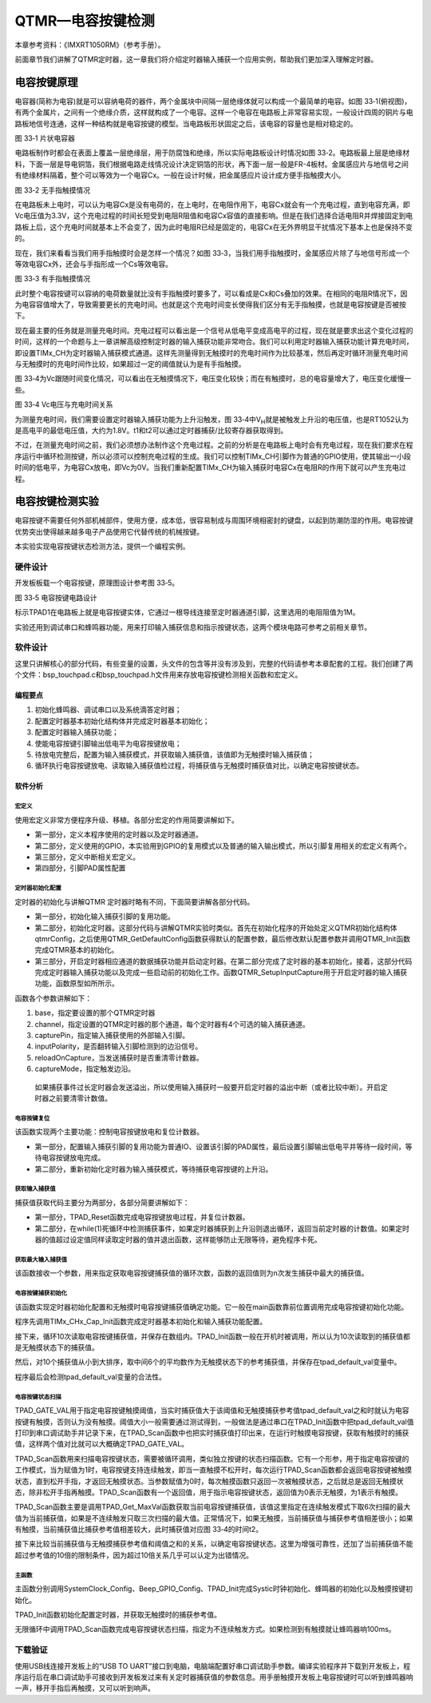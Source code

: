 QTMR—电容按键检测
-----------------

本章参考资料：《IMXRT1050RM》（参考手册）。

前面章节我们讲解了QTMR定时器，这一章我们将介绍定时器输入捕获一个应用实例，帮助我们更加深入理解定时器。

电容按键原理
~~~~~~~~~~~~

电容器(简称为电容)就是可以容纳电荷的器件，两个金属块中间隔一层绝缘体就可以构成一个最简单的电容。如图
33‑1(俯视图)，有两个金属片，之间有一个绝缘介质，这样就构成了一个电容。这样一个电容在电路板上非常容易实现，一般设计四周的铜片与电路板地信号连通，这样一种结构就是电容按键的模型。当电路板形状固定之后，该电容的容量也是相对稳定的。

.. image:: media/image1.png
   :align: center
   :alt: image1
   :name: 图33_1

图 33‑1 片状电容器

电路板制作时都会在表面上覆盖一层绝缘层，用于防腐蚀和绝缘，所以实际电路板设计时情况如图
33‑2。电路板最上层是绝缘材料，下面一层是导电铜箔，我们根据电路走线情况设计决定铜箔的形状，再下面一层一般是FR-4板材。金属感应片与地信号之间有绝缘材料隔着，整个可以等效为一个电容Cx。一般在设计时候，把金属感应片设计成方便手指触摸大小。

.. image:: media/image2.png
   :align: center
   :alt: image2
   :name: 图33_2

图 33‑2 无手指触摸情况

在电路板未上电时，可以认为电容Cx是没有电荷的，在上电时，在电阻作用下，电容Cx就会有一个充电过程，直到电容充满，即Vc电压值为3.3V，这个充电过程的时间长短受到电阻R阻值和电容Cx容值的直接影响。但是在我们选择合适电阻R并焊接固定到电路板上后，这个充电时间就基本上不会变了，因为此时电阻R已经是固定的，电容Cx在无外界明显干扰情况下基本上也是保持不变的。

现在，我们来看看当我们用手指触摸时会是怎样一个情况？如图
33‑3，当我们用手指触摸时，金属感应片除了与地信号形成一个等效电容Cx外，还会与手指形成一个Cs等效电容。

.. image:: media/image5.png
   :align: center
   :alt: image5
   :name: 图33_5

图 33‑3 有手指触摸情况

此时整个电容按键可以容纳的电荷数量就比没有手指触摸时要多了，可以看成是Cx和Cs叠加的效果。在相同的电阻R情况下，因为电容容值增大了，导致需要更长的充电时间。也就是这个充电时间变长使得我们区分有无手指触摸，也就是电容按键是否被按下。

现在最主要的任务就是测量充电时间。充电过程可以看出是一个信号从低电平变成高电平的过程，现在就是要求出这个变化过程的时间，这样的一个命题与上一章讲解高级控制定时器的输入捕获功能非常吻合。我们可以利用定时器输入捕获功能计算充电时间，即设置TIMx_CH为定时器输入捕获模式通道。这样先测量得到无触摸时的充电时间作为比较基准，然后再定时循环测量充电时间与无触摸时的充电时间作比较，如果超过一定的阈值就认为是有手指触摸。

图
33‑4为Vc跟随时间变化情况，可以看出在无触摸情况下，电压变化较快；而在有触摸时，总的电容量增大了，电压变化缓慢一些。


.. image:: media/image3.png
   :align: center
   :alt: image3
   :name: 图33_3

图 33‑4 Vc电压与充电时间关系

为测量充电时间，我们需要设置定时器输入捕获功能为上升沿触发，图
33‑4中V\ :sub:`H`\ 就是被触发上升沿的电压值，也是RT1052认为是高电平的最低电压值，大约为1.8V。t1和t2可以通过定时器捕获/比较寄存器获取得到。

不过，在测量充电时间之前，我们必须想办法制作这个充电过程。之前的分析是在电路板上电时会有充电过程，现在我们要求在程序运行中循环检测按键，所以必须可以控制充电过程的生成。我们可以控制TIMx_CH引脚作为普通的GPIO使用，使其输出一小段时间的低电平，为电容Cx放电，即Vc为0V。当我们重新配置TIMx_CH为输入捕获时电容Cx在电阻R的作用下就可以产生充电过程。

电容按键检测实验
~~~~~~~~~~~~~~~~

电容按键不需要任何外部机械部件，使用方便，成本低，很容易制成与周围环境相密封的键盘，以起到防潮防湿的作用。电容按键优势突出使得越来越多电子产品使用它代替传统的机械按键。

本实验实现电容按键状态检测方法，提供一个编程实例。

硬件设计
^^^^^^^^

开发板板载一个电容按键，原理图设计参考图 33‑5。


.. image:: media/image4.png
   :align: center
   :alt: image4
   :name: 图33_4

图 33‑5 电容按键电路设计

标示TPAD1在电路板上就是电容按键实体，它通过一根导线连接至定时器通道引脚，这里选用的电阻阻值为1M。

实验还用到调试串口和蜂鸣器功能，用来打印输入捕获信息和指示按键状态，这两个模块电路可参考之前相关章节。

软件设计
^^^^^^^^

这里只讲解核心的部分代码，有些变量的设置，头文件的包含等并没有涉及到，完整的代码请参考本章配套的工程。我们创建了两个文件：bsp_touchpad.c和bsp_touchpad.h文件用来存放电容按键检测相关函数和宏定义。

编程要点
''''''''

(1) 初始化蜂鸣器、调试串口以及系统滴答定时器；

(2) 配置定时器基本初始化结构体并完成定时器基本初始化；

(3) 配置定时器输入捕获功能；

(4) 使能电容按键引脚输出低电平为电容按键放电；

(5) 待放电完整后，配置为输入捕获模式，并获取输入捕获值，该值即为无触摸时输入捕获值；

(6) 循环执行电容按键放电、读取输入捕获值检过程，将捕获值与无触摸时捕获值对比，以确定电容按键状态。

软件分析
''''''''

宏定义
*****************

.. code-block:: c
   :name: 代码清单 33‑1 宏定义
   :caption: 代码清单 33‑1 宏定义
   :linenos:

    /****************************第一部分*****************************/
    #define TPAD_QTMR_BASEADDR                TMR3
    #define TPAD_QTMR_INPUT_CAPTURE_CHANNEL   kQTMR_Channel_3
    #define TPAD_QTMR_CounterInputPin         kQTMR_Counter3InputPin
    
    /*****************************第二部分*****************************/
    #define TPAD_GPIO     GPIO1
    #define TPAD_GPIO_PIN     (19U)
    #define TPAD_IOMUXC         IOMUXC_GPIO_AD_B1_03_GPIO1_IO19
    #define TPAD_QTMR_IOMUXC   IOMUXC_GPIO_AD_B1_03_QTIMER3_TIMER3
    
    /****************************第三部分******************************/
    /* 中断号和中断处理程序 */
    #define TPAD_QTMR_IRQ_ID  TMR3_IRQn
    #define TPAD_QTMR_IRQ_HANDLER   TMR3_IRQHandler
    
    /* 获取QTMR时钟源 */
    #define TPAD_QTMR_SOURCE_CLOCK CLOCK_GetFreq(kCLOCK_IpgClk)
    
    /****************************第四部分******************************/
    /* 输入捕获引脚的PAD配置 */
    #define TMR_INPUT_PAD_CONFIG_DATA    (SRE_0_SLOW_SLEW_RATE| \
                                        DSE_0_OUTPUT_DRIVER_DISABLED| \
                                        SPEED_2_MEDIUM_100MHz| \
                                        ODE_1_OPEN_DRAIN_ENABLED| \
                                        PKE_0_PULL_KEEPER_DISABLED| \
                                        PUE_0_KEEPER_SELECTED| \
                                        PUS_3_22K_OHM_PULL_UP| \
                                        HYS_1_HYSTERESIS_ENABLED)   
    
    /* GPIO引脚的PAD配置 */
    #define GPIO_PAD_CONFIG_DATA       (SRE_0_SLOW_SLEW_RATE| \
                                        DSE_6_R0_6| \
                                        SPEED_2_MEDIUM_100MHz| \
                                        ODE_0_OPEN_DRAIN_DISABLED| \
                                        PKE_1_PULL_KEEPER_ENABLED| \
                                        PUE_1_PULL_SELECTED| \
                                        PUS_1_47K_OHM_PULL_UP| \
                                        HYS_0_HYSTERESIS_DISABLED)  

使用宏定义非常方便程序升级、移植。各部分宏定的作用简要讲解如下。

-  第一部分，定义本程序使用的定时器以及定时器通道。

-  第二部分，定义使用的GPIO，本实验用到GPIO的复用模式以及普通的输入输出模式，所以引脚复用相关的宏定义有两个。

-  第三部分，定义中断相关宏定义。

-  第四部分，引脚PAD属性配置

定时器初始化配置
*****************

.. code-block:: c
   :name: 代码清单 33‑2 定时器初始化配置
   :caption: 代码清单 33‑2 定时器初始化配置
   :linenos:

    static void TIMx_CHx_Cap_Init(void)
    {
    qtmr_config_t qtmrConfig;
    
    /*************************第一部分**************************/
    /* 设置引脚的复用模式 */
    IOMUXC_SetPinMux(
                        TPAD_QTMR_IOMUXC,    /* 配置为定时器输入捕抓IO */
                        0U);                 /* 不使用SION功能 */                                         
    /* 引脚PAD属性配置 */  
    IOMUXC_SetPinConfig(TPAD_QTMR_IOMUXC,TMR_INPUT_PAD_CONFIG_DATA); 
    
    /************************第二部分***************************/
    /* 获取系统默认配置 */
    QTMR_GetDefaultConfig(&qtmrConfig);
    /* 使用IP总线时钟，八分频 */
    qtmrConfig.primarySource = kQTMR_ClockDivide_16;
    /* 指定定时器通道初始化定时器 */
    QTMR_Init(TPAD_QTMR_BASEADDR,TPAD_QTMR_INPUT_CAPTURE_CHANNEL,\
                                            &qtmrConfig);
    
    /***********************第三部分****************************/
    /* 键入对应通道的输入捕抓功能 */
    QTMR_SetupInputCapture(TPAD_QTMR_BASEADDR,\
            TPAD_QTMR_INPUT_CAPTURE_CHANNEL,TPAD_QTMR_CounterInputPin, \
            false, true, kQTMR_RisingEdge);
    /* 使能中断 */
    EnableIRQ(TPAD_QTMR_IRQ_ID);
    /* 使能定时器比较中断 */
    QTMR_EnableInterrupts(TPAD_QTMR_BASEADDR,\
                TPAD_QTMR_INPUT_CAPTURE_CHANNEL,\
                    kQTMR_EdgeInterruptEnable);
    /* 定时器计数器归0  */
    TPAD_QTMR_BASEADDR->CHANNEL[TPAD_QTMR_INPUT_CAPTURE_CHANNEL].CNTR = 0;
    /* 启动输入通道以计算主源时钟的上升边缘 */
    QTMR_StartTimer(TPAD_QTMR_BASEADDR, TPAD_QTMR_INPUT_CAPTURE_CHANNEL,\
                                                    kQTMR_PriSrcRiseEdge);  
    }

定时器的初始化与讲解QTMR 定时器时略有不同，下面简要讲解各部分代码。

-  第一部分，初始化输入捕获引脚的复用功能。

-  第二部分，初始化定时器。这部分代码与讲解QTMR实验时类似。首先在初始化程序的开始处定义QTMR初始化结构体qtmrConfig，之后使用QTMR_GetDefaultConfig函数获得默认的配置参数，最后修改默认配置参数并调用QTMR_Init函数完成QTMR基本的初始化。

-  第三部分，开启定时器相应通道的数据捕获功能并启动定时器。在第二部分完成了定时器的基本初始化，接着，这部分代码完成定时器输入捕获功能以及完成一些启动前的初始化工作。函数QTMR_SetupInputCapture用于开启定时器的输入捕获功能，函数原型如所所示。

.. code-block:: c
   :name: 代码清单 33‑3输入捕获开启函数
   :caption: 代码清单 33‑3输入捕获开启函数
   :linenos:

    void QTMR_SetupInputCapture(TMR_Type *base,
                                qtmr_channel_selection_t channel,
                                qtmr_input_source_t capturePin,
                                bool inputPolarity,
                                bool reloadOnCapture,
                                qtmr_input_capture_edge_t captureMode);


函数各个参数讲解如下：

1) base，指定要设置的那个QTMR定时器

2) channel，指定设置的QTMR定时器的那个通道，每个定时器有4个可选的输入捕获通道。

3) capturePin，指定输入捕获使用的外部输入引脚。

4) inputPolarity，是否翻转输入引脚检测到的边沿信号。

5) reloadOnCapture，当发送捕获时是否重清零计数器。

6) captureMode，指定触发边沿。

..

    如果捕获事件过长定时器会发送溢出，所以使用输入捕获时一般要开启定时器的溢出中断（或者比较中断）。开启定时器之前要清零计数值。

电容按键复位
*****************

.. code-block:: c
   :name: 代码清单 33‑4 电容按键复位
   :caption: 代码清单 33‑4 电容按键复位
   :linenos:

    static void TPAD_Reset(void)
    {
    /***********************第一部分**********************/
    /* 定义gpio初始化配置结构体 */
    gpio_pin_config_t tap_config;
    
    /* 设置引脚的复用模式，配置为普通IO，不使用SION功能*/
    IOMUXC_SetPinMux(TPAD_IOMUXC, 0U);            
    
    /*设置引脚PAD属性*/
    IOMUXC_SetPinConfig(TPAD_IOMUXC, GPIO_PAD_CONFIG_DATA);
    
    /* TPAD，GPIO配置 */       
    tap_config.direction = kGPIO_DigitalOutput; //输出模式
    tap_config.outputLogic =  0;                //默认低电平
    tap_config.interruptMode = kGPIO_NoIntmode; //不使用中断
    
    /* 初始化 TPAD GPIO. */
    GPIO_PinInit(TPAD_GPIO, TPAD_GPIO_PIN, &tap_config);
    
    /*保持一小段时间低电平，保证放电完全*/
    Delay_ms(5);
    
    /**********************第二部分********************/
    /*重新初始化定时器为输入捕抓功能*/
    TIMx_CHx_Cap_Init();
    }

该函数实现两个主要功能：控制电容按键放电和复位计数器。

-  第一部分，配置输入捕获引脚的复用功能为普通IO、设置该引脚的PAD属性，最后设置引脚输出低电平并等待一段时间，等待电容按键放电完成。

-  第二部分，重新初始化定时器为输入捕获模式，等待捕获电容按键的上升沿。

获取输入捕获值
*****************

.. code-block:: c
   :name: 代码清单 33‑5 获取输入捕获值
   :caption: 代码清单 33‑5 获取输入捕获值
   :linenos:

    static uint16_t TPAD_Get_Val(void)
    {
    /**************************第一部分*****************************/
    /* 先放电完全，并复位计数器 */  
    TPAD_Reset();
    
    /**************************第二部分**************************/
    /* 等待捕获上升沿 */
    while (!(qtmrIsrFlag))
    {
        /*循环读取捕获计较寄存器的值，如果超时则返回计数值。*/
        if(TPAD_QTMR_BASEADDR->CHANNEL\
            [TPAD_QTMR_INPUT_CAPTURE_CHANNEL].CAPT>(TPAD_ARR_MAX_VAL-500))
        return TPAD_QTMR_BASEADDR->CHANNEL\
                    [TPAD_QTMR_INPUT_CAPTURE_CHANNEL].CAPT;    
    }
    qtmrIsrFlag = false;
    return TPAD_QTMR_BASEADDR->CHANNEL\
                        [TPAD_QTMR_INPUT_CAPTURE_CHANNEL].CAPT;  
    }

捕获值获取代码主要分为两部分，各部分简要讲解如下：

-  第一部分，TPAD_Reset函数完成电容按键放电过程，并复位计数器。

-  第二部分，在while(1)死循环中检测捕获事件，如果定时器捕获到上升沿则退出循环，返回当前定时器的计数值。如果定时器的值超过设定值同样读取定时器的值并退出函数，这样能够防止无限等待，避免程序卡死。

获取最大输入捕获值
**********************************

.. code-block:: c
   :name: 代码清单 33‑6 获取最大输入捕获值
   :caption: 代码清单 33‑6 获取最大输入捕获值
   :linenos:

    static uint16_t TPAD_Get_MaxVal(uint8_t n)
    {
        uint16_t temp=0;
        uint16_t res=0;
        while (n--) {
            temp=TPAD_Get_Val();//得到一次值
            if (temp>res)res=temp;
        };
        return res;
    }

该函数接收一个参数，用来指定获取电容按键捕获值的循环次数，函数的返回值则为n次发生捕获中最大的捕获值。

电容按键捕获初始化
**********************************

.. code-block:: c
   :name: 代码清单 33‑7 电容按键捕获初始化
   :caption: 代码清单 33‑7 电容按键捕获初始化
   :linenos:

    uint8_t TPAD_Init(void)
    {
    uint16_t buf[10];
    uint32_t temp=0;
    uint8_t j,i;
    
    /*设定定时器预分频器目标时钟为：8.25MHz*/
    TIMx_CHx_Cap_Init();
    
    for(i=0;i<10;i++)/*连续读取10次*/
    {        
        buf[i]=TPAD_Get_Val();
        Delay_ms(10);     
    }           
    for(i=0;i<9;i++)/*排序*/
    {
        for(j=i+1;j<10;j++)
        {
        if(buf[i]>buf[j])/*升序排列*/
        {
            temp=buf[i];
            buf[i]=buf[j];
            buf[j]=temp;
        }
        }
    }
    temp=0;
    /*取中间的6个数据进行平均*/
    for(i=2;i<8;i++)
    {
        temp+=buf[i];
    }
    
    tpad_default_val=temp/6;  
    /* printf打印函数调试使用，用来确定阈值TPAD_GATE_VAL在应用工程中应注释掉 */
    /*PRINTF("tpad_default_val:%d\r\n",tpad_default_val); */
    
    /*初始化遇到超过TPAD_ARR_MAX_VAL/2的数值,不正常!*/
    if(tpad_default_val>TPAD_ARR_MAX_VAL/2)
    {
        return 1;
    }
    
    return 0;                          
    }

该函数实现定时器初始化配置和无触摸时电容按键捕获值确定功能。它一般在main函数靠前位置调用完成电容按键初始化功能。

程序先调用TIMx_CHx_Cap_Init函数完成定时器基本初始化和输入捕获功能配置。

接下来，循环10次读取电容按键捕获值，并保存在数组内。TPAD_Init函数一般在开机时被调用，所以认为10次读取到的捕获值都是无触摸状态下的捕获值。

然后，对10个捕获值从小到大排序，取中间6个的平均数作为无触摸状态下的参考捕获值，并保存在tpad_default_val变量中。

程序最后会检测tpad_default_val变量的合法性。

电容按键状态扫描
*****************

.. code-block:: c
   :name: 代码清单 33‑8 电容按键状态扫描
   :caption: 代码清单 33‑8 电容按键状态扫描
   :linenos:

    //阈值：捕获时间必须大于(tpad_default_val + TPAD_GATE_VAL),才认为是有效触摸.
    #define TPAD_GATE_VAL   100

    uint8_t TPAD_Scan(uint8_t mode)
    {
        //0,可以开始检测;>0,还不能开始检测
        static uint8_t keyen=0;
        //扫描结果
        uint8_t res=0;
        //默认采样次数为3次
        uint8_t sample=3;
        //捕获值
        uint16_t rval;

        if (mode) {
            //支持连按的时候，设置采样次数为6次
            sample=6;
            //支持连按
            keyen=0;
        }
        /* 获取当前捕获值(返回 sample 次扫描的最大值) */
        rval=TPAD_Get_MaxVal(sample);
        /* printf打印函数调试使用，用来确定阈值TPAD_GATE_VAL，在应用工程中应注释掉 */
    //  printf("scan_rval=%d\n",rval);

        //大于tpad_default_val+TPAD_GATE_VAL,且小于10倍tpad_default_val,则有效
        if (rval>(tpad_default_val+TPAD_GATE_VAL)&&rval<(10*tpad_default_val)) 
    {
            //keyen==0,有效
            if (keyen==0) {
                res=1;
            }
            keyen=3;        //至少要再过3次之后才能按键有效
        }

        if (keyen) {
            keyen--;
        }
        return res;
    }

TPAD_GATE_VAL用于指定电容按键触摸阈值，当实时捕获值大于该阈值和无触摸捕获参考值tpad_default_val之和时就认为电容按键有触摸，否则认为没有触摸。阈值大小一般需要通过测试得到，一般做法是通过串口在TPAD_Init函数中把tpad_default_val值打印到串口调试助手并记录下来，在TPAD_Scan函数中也把实时捕获值打印出来，在运行时触摸电容按键，获取有触摸时的捕获值，这样两个值对比就可以大概确定TPAD_GATE_VAL。

TPAD_Scan函数用来扫描电容按键状态，需要被循环调用，类似独立按键的状态扫描函数。它有一个形参，用于指定电容按键的工作模式，当为赋值为1时，电容按键支持连续触发，即当一直触摸不松开时，每次运行TPAD_Scan函数都会返回电容按键被触摸状态，直到松开手指，才返回无触摸状态。当参数赋值为0时，每次触摸函数只返回一次被触摸状态，之后就总是返回无触摸状态，除非松开手指再触摸。TPAD_Scan函数有一个返回值，用于指示电容按键状态，返回值为0表示无触摸，为1表示有触摸。

TPAD_Scan函数主要是调用TPAD_Get_MaxVal函数获取当前电容按键捕获值，该值这里指定在连续触发模式下取6次扫描的最大值为当前捕获值，如果是不连续触发只取三次扫描的最大值。正常情况下，如果无触摸，当前捕获值与捕获参考值相差很小；如果有触摸，当前捕获值比捕获参考值相差较大，此时捕获值对应图
33‑4的时间t2。

接下来比较当前捕获值与无触摸捕获参考值和阈值之和的关系，以确定电容按键状态。这里为增强可靠性，还加了当前捕获值不能超过参考值的10倍的限制条件，因为超过10倍关系几乎可以认定为出错情况。

主函数
*****************

.. code-block:: c
   :name: 代码清单 33‑9 main函数
   :caption: 代码清单 33‑9 main函数
   :linenos:

    int main(void)
    {
    /************此处省略系统初始化以及系统时钟打印相关代码*******/
    
    PRINTF("TMR定时器定时输入捕获r\n");
    
    /**********************第一部分**************************/
    /*初始化systick定时器*/
    SysTick_Init();
    /* 初始化LED引脚 */
    LED_GPIO_Config() ;
    /*初始化蜂鸣器*/
    Beep_GPIO_Config();
    /* 初始化电容按键 */
    TPAD_Init();
    
    /**/
    while(1)
    {
        /*扫描电容按键*/
        if(TPAD_Scan(0))
        {
        BEEP_ON;
        Delay_ms(100);
        BEEP_OFF;
        } 
    }     
    }

主函数分别调用SystemClock_Config、Beep_GPIO_Config、TPAD_Init完成Systic时钟初始化、蜂鸣器的初始化以及触摸按键初始化。

TPAD_Init函数初始化配置定时器，并获取无触摸时的捕获参考值。

无限循环中调用TPAD_Scan函数完成电容按键状态扫描，指定为不连续触发方式。如果检测到有触摸就让蜂鸣器响100ms。

下载验证
^^^^^^^^

使用USB线连接开发板上的“USB TO
UART”接口到电脑，电脑端配置好串口调试助手参数。编译实验程序并下载到开发板上，程序运行后在串口调试助手可接收到开发板发过来有关定时器捕获值的参数信息。用手册触摸开发板上电容按键时可以听到蜂鸣器响一声，移开手指后再触摸，又可以听到响声。
